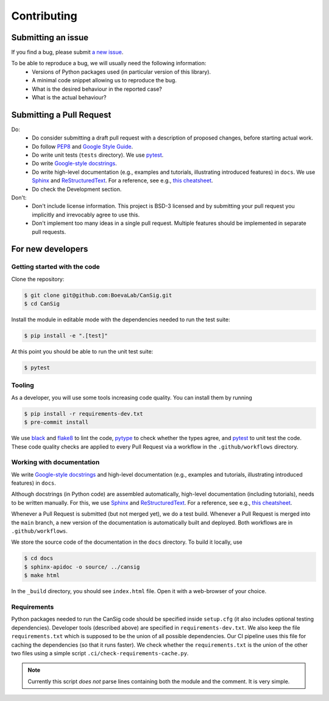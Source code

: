 .. _contribution-guide:

Contributing
============


Submitting an issue
-------------------

If you find a bug, please submit `a new issue <https://github.com/BoevaLab/CanSig/issues>`_.

To be able to reproduce a bug, we will usually need the following information:
  - Versions of Python packages used (in particular version of this library).
  - A minimal code snippet allowing us to reproduce the bug.
  - What is the desired behaviour in the reported case?
  - What is the actual behaviour?


Submitting a Pull Request
-------------------------
Do:
  - Do consider submitting a draft pull request with a description of proposed changes, before starting actual work.
  - Do follow `PEP8 <https://peps.python.org/pep-0008/>`_ and `Google Style Guide <https://google.github.io/styleguide/pyguide.html>`_.
  - Do write unit tests (``tests`` directory). We use `pytest <https://docs.pytest.org>`_.
  - Do write `Google-style docstrings <https://sphinxcontrib-napoleon.readthedocs.io/en/latest/example_google.html>`_.
  - Do write high-level documentation (e.g., examples and tutorials, illustrating introduced features) in ``docs``. We use `Sphinx <https://www.sphinx-doc.org>`_  and `ReStructuredText <https://docutils.sourceforge.io/rst.html>`_. For a reference, see e.g., `this cheatsheet <https://sphinx-tutorial.readthedocs.io/cheatsheet/>`_.
  - Do check the Development section.

Don't:
  - Don't include license information. This project is BSD-3 licensed and by submitting your pull request you implicitly and irrevocably agree to use this.
  - Don't implement too many ideas in a single pull request. Multiple features should be implemented in separate pull requests.



For new developers
------------------

Getting started with the code
^^^^^^^^^^^^^^^^^^^^^^^^^^^^^

Clone the repository:

.. code-block:: bash

   $ git clone git@github.com:BoevaLab/CanSig.git
   $ cd CanSig

Install the module in editable mode with the dependencies needed to run the test suite:

.. code-block:: bash

   $ pip install -e ".[test]"

At this point you should be able to run the unit test suite:

.. code-block:: bash

   $ pytest


Tooling
^^^^^^^

As a developer, you will use some tools increasing code quality. You can install them by running

.. code-block:: bash

   $ pip install -r requirements-dev.txt
   $ pre-commit install

We use `black <https://github.com/psf/black>`_ and `flake8 <https://flake8.pycqa.org/en/latest/>`_ to lint the code, `pytype <https://github.com/google/pytype>`_ to check whether the types agree, and `pytest <https://docs.pytest.org>`_ to unit test the code.
These code quality checks are applied to every Pull Request via a workflow in the ``.github/workflows`` directory.


Working with documentation
^^^^^^^^^^^^^^^^^^^^^^^^^^

We write `Google-style docstrings <https://sphinxcontrib-napoleon.readthedocs.io/en/latest/example_google.html>`_ and high-level documentation (e.g., examples and tutorials, illustrating introduced features) in ``docs``.

Although docstrings (in Python code) are assembled automatically, high-level documentation (including tutorials), needs to be written manually. For this, we use `Sphinx <https://www.sphinx-doc.org>`_  and `ReStructuredText <https://docutils.sourceforge.io/rst.html>`_. For a reference, see e.g., `this cheatsheet <https://sphinx-tutorial.readthedocs.io/cheatsheet/>`_.

Whenever a Pull Request is submitted (but not merged yet), we do a test build.
Whenever a Pull Request is merged into the ``main`` branch, a new version of the documentation is automatically built and deployed. Both workflows are in ``.github/workflows``.

We store the source code of the documentation in the ``docs`` directory. To build it locally, use

.. code-block:: bash

   $ cd docs
   $ sphinx-apidoc -o source/ ../cansig
   $ make html

In the ``_build`` directory, you should see ``index.html`` file. Open it with a web-browser of your choice.


Requirements
^^^^^^^^^^^^

Python packages needed to run the CanSig code should be specified inside ``setup.cfg`` (it also includes optional testing dependencies).
Developer tools (described above) are specified in ``requirements-dev.txt``.
We also keep the file ``requirements.txt`` which is supposed to be the union of all possible dependencies.
Our CI pipeline uses this file for caching the dependencies (so that it runs faster).
We check whether the ``requirements.txt`` is the union of the other two files using a simple script ``.ci/check-requirements-cache.py``.

.. note:: Currently this script *does not* parse lines containing both the module and the comment. It is very simple.

